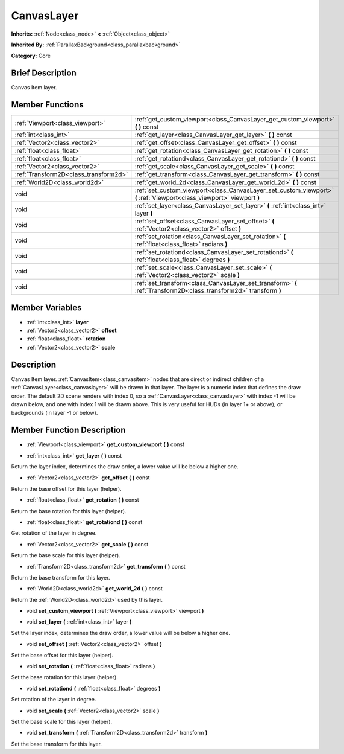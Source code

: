 .. Generated automatically by doc/tools/makerst.py in Godot's source tree.
.. DO NOT EDIT THIS FILE, but the doc/base/classes.xml source instead.

.. _class_CanvasLayer:

CanvasLayer
===========

**Inherits:** :ref:`Node<class_node>` **<** :ref:`Object<class_object>`

**Inherited By:** :ref:`ParallaxBackground<class_parallaxbackground>`

**Category:** Core

Brief Description
-----------------

Canvas Item layer.

Member Functions
----------------

+----------------------------------------+--------------------------------------------------------------------------------------------------------------------------+
| :ref:`Viewport<class_viewport>`        | :ref:`get_custom_viewport<class_CanvasLayer_get_custom_viewport>`  **(** **)** const                                     |
+----------------------------------------+--------------------------------------------------------------------------------------------------------------------------+
| :ref:`int<class_int>`                  | :ref:`get_layer<class_CanvasLayer_get_layer>`  **(** **)** const                                                         |
+----------------------------------------+--------------------------------------------------------------------------------------------------------------------------+
| :ref:`Vector2<class_vector2>`          | :ref:`get_offset<class_CanvasLayer_get_offset>`  **(** **)** const                                                       |
+----------------------------------------+--------------------------------------------------------------------------------------------------------------------------+
| :ref:`float<class_float>`              | :ref:`get_rotation<class_CanvasLayer_get_rotation>`  **(** **)** const                                                   |
+----------------------------------------+--------------------------------------------------------------------------------------------------------------------------+
| :ref:`float<class_float>`              | :ref:`get_rotationd<class_CanvasLayer_get_rotationd>`  **(** **)** const                                                 |
+----------------------------------------+--------------------------------------------------------------------------------------------------------------------------+
| :ref:`Vector2<class_vector2>`          | :ref:`get_scale<class_CanvasLayer_get_scale>`  **(** **)** const                                                         |
+----------------------------------------+--------------------------------------------------------------------------------------------------------------------------+
| :ref:`Transform2D<class_transform2d>`  | :ref:`get_transform<class_CanvasLayer_get_transform>`  **(** **)** const                                                 |
+----------------------------------------+--------------------------------------------------------------------------------------------------------------------------+
| :ref:`World2D<class_world2d>`          | :ref:`get_world_2d<class_CanvasLayer_get_world_2d>`  **(** **)** const                                                   |
+----------------------------------------+--------------------------------------------------------------------------------------------------------------------------+
| void                                   | :ref:`set_custom_viewport<class_CanvasLayer_set_custom_viewport>`  **(** :ref:`Viewport<class_viewport>` viewport  **)** |
+----------------------------------------+--------------------------------------------------------------------------------------------------------------------------+
| void                                   | :ref:`set_layer<class_CanvasLayer_set_layer>`  **(** :ref:`int<class_int>` layer  **)**                                  |
+----------------------------------------+--------------------------------------------------------------------------------------------------------------------------+
| void                                   | :ref:`set_offset<class_CanvasLayer_set_offset>`  **(** :ref:`Vector2<class_vector2>` offset  **)**                       |
+----------------------------------------+--------------------------------------------------------------------------------------------------------------------------+
| void                                   | :ref:`set_rotation<class_CanvasLayer_set_rotation>`  **(** :ref:`float<class_float>` radians  **)**                      |
+----------------------------------------+--------------------------------------------------------------------------------------------------------------------------+
| void                                   | :ref:`set_rotationd<class_CanvasLayer_set_rotationd>`  **(** :ref:`float<class_float>` degrees  **)**                    |
+----------------------------------------+--------------------------------------------------------------------------------------------------------------------------+
| void                                   | :ref:`set_scale<class_CanvasLayer_set_scale>`  **(** :ref:`Vector2<class_vector2>` scale  **)**                          |
+----------------------------------------+--------------------------------------------------------------------------------------------------------------------------+
| void                                   | :ref:`set_transform<class_CanvasLayer_set_transform>`  **(** :ref:`Transform2D<class_transform2d>` transform  **)**      |
+----------------------------------------+--------------------------------------------------------------------------------------------------------------------------+

Member Variables
----------------

- :ref:`int<class_int>` **layer**
- :ref:`Vector2<class_vector2>` **offset**
- :ref:`float<class_float>` **rotation**
- :ref:`Vector2<class_vector2>` **scale**

Description
-----------

Canvas Item layer. :ref:`CanvasItem<class_canvasitem>` nodes that are direct or indirect children of a :ref:`CanvasLayer<class_canvaslayer>` will be drawn in that layer. The layer is a numeric index that defines the draw order. The default 2D scene renders with index 0, so a :ref:`CanvasLayer<class_canvaslayer>` with index -1 will be drawn below, and one with index 1 will be drawn above. This is very useful for HUDs (in layer 1+ or above), or backgrounds (in layer -1 or below).

Member Function Description
---------------------------

.. _class_CanvasLayer_get_custom_viewport:

- :ref:`Viewport<class_viewport>`  **get_custom_viewport**  **(** **)** const

.. _class_CanvasLayer_get_layer:

- :ref:`int<class_int>`  **get_layer**  **(** **)** const

Return the layer index, determines the draw order, a lower value will be below a higher one.

.. _class_CanvasLayer_get_offset:

- :ref:`Vector2<class_vector2>`  **get_offset**  **(** **)** const

Return the base offset for this layer (helper).

.. _class_CanvasLayer_get_rotation:

- :ref:`float<class_float>`  **get_rotation**  **(** **)** const

Return the base rotation for this layer (helper).

.. _class_CanvasLayer_get_rotationd:

- :ref:`float<class_float>`  **get_rotationd**  **(** **)** const

Get rotation of the layer in degree.

.. _class_CanvasLayer_get_scale:

- :ref:`Vector2<class_vector2>`  **get_scale**  **(** **)** const

Return the base scale for this layer (helper).

.. _class_CanvasLayer_get_transform:

- :ref:`Transform2D<class_transform2d>`  **get_transform**  **(** **)** const

Return the base transform for this layer.

.. _class_CanvasLayer_get_world_2d:

- :ref:`World2D<class_world2d>`  **get_world_2d**  **(** **)** const

Return the :ref:`World2D<class_world2d>` used by this layer.

.. _class_CanvasLayer_set_custom_viewport:

- void  **set_custom_viewport**  **(** :ref:`Viewport<class_viewport>` viewport  **)**

.. _class_CanvasLayer_set_layer:

- void  **set_layer**  **(** :ref:`int<class_int>` layer  **)**

Set the layer index, determines the draw order, a lower value will be below a higher one.

.. _class_CanvasLayer_set_offset:

- void  **set_offset**  **(** :ref:`Vector2<class_vector2>` offset  **)**

Set the base offset for this layer (helper).

.. _class_CanvasLayer_set_rotation:

- void  **set_rotation**  **(** :ref:`float<class_float>` radians  **)**

Set the base rotation for this layer (helper).

.. _class_CanvasLayer_set_rotationd:

- void  **set_rotationd**  **(** :ref:`float<class_float>` degrees  **)**

Set rotation of the layer in degree.

.. _class_CanvasLayer_set_scale:

- void  **set_scale**  **(** :ref:`Vector2<class_vector2>` scale  **)**

Set the base scale for this layer (helper).

.. _class_CanvasLayer_set_transform:

- void  **set_transform**  **(** :ref:`Transform2D<class_transform2d>` transform  **)**

Set the base transform for this layer.


